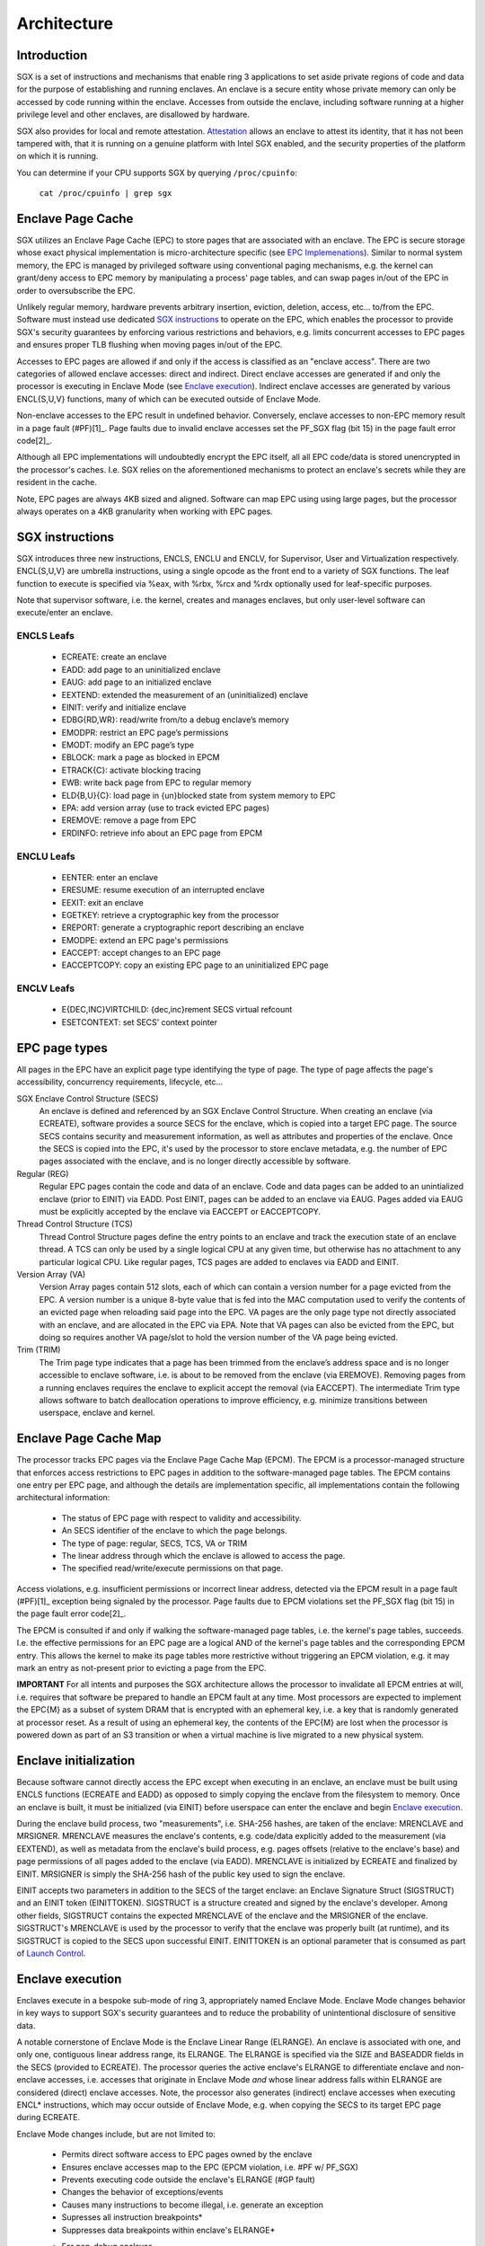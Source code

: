 .. SPDX-License-Identifier: GPL-2.0

============
Architecture
============

Introduction
============

SGX is a set of instructions and mechanisms that enable ring 3 applications to
set aside private regions of code and data for the purpose of establishing and
running enclaves.  An enclave is a secure entity whose private memory can only
be accessed by code running within the enclave.  Accesses from outside the
enclave, including software running at a higher privilege level and other
enclaves, are disallowed by hardware.

SGX also provides for local and remote attestation.  `Attestation`_ allows an
enclave to attest its identity, that it has not been tampered with, that it is
running on a genuine platform with Intel SGX enabled, and the security
properties of the platform on which it is running.

You can determine if your CPU supports SGX by querying ``/proc/cpuinfo``:

	``cat /proc/cpuinfo | grep sgx``


Enclave Page Cache
==================

SGX utilizes an Enclave Page Cache (EPC) to store pages that are associated
with an enclave.  The EPC is secure storage whose exact physical implementation
is micro-architecture specific (see `EPC Implemenations`_).  Similar to normal
system memory, the EPC is managed by privileged software using conventional
paging mechanisms, e.g. the kernel can grant/deny access to EPC memory by
manipulating a process' page tables, and can swap pages in/out of the EPC in
order to oversubscribe the EPC.

Unlikely regular memory, hardware prevents arbitrary insertion, eviction,
deletion, access, etc... to/from the EPC.  Software must instead use dedicated
`SGX instructions`_ to operate on the EPC, which enables the processor to
provide SGX's security guarantees by enforcing various restrictions and
behaviors, e.g. limits concurrent accesses to EPC pages and ensures proper TLB
flushing when moving pages in/out of the EPC.

Accesses to EPC pages are allowed if and only if the access is classified as an
"enclave access".  There are two categories of allowed enclave accesses: direct
and indirect.  Direct enclave accesses are generated if and only the processor
is executing in Enclave Mode (see `Enclave execution`_).  Indirect enclave
accesses are generated by various ENCL{S,U,V} functions, many of which can be
executed outside of Enclave Mode.

Non-enclave accesses to the EPC result in undefined behavior.  Conversely,
enclave accesses to non-EPC memory result in a page fault (#PF)[1]_.  Page
faults due to invalid enclave accesses set the PF_SGX flag (bit 15) in the page
fault error code[2]_.

Although all EPC implementations will undoubtedly encrypt the EPC itself, all
all EPC code/data is stored unencrypted in the processor's caches.  I.e. SGX
relies on the aforementioned mechanisms to protect an enclave's secrets while
they are resident in the cache.

Note, EPC pages are always 4KB sized and aligned.  Software can map EPC using
using large pages, but the processor always operates on a 4KB granularity when
working with EPC pages.


SGX instructions
================

SGX introduces three new instructions, ENCLS, ENCLU and ENCLV, for Supervisor,
User and Virtualization respectively.  ENCL{S,U,V} are umbrella instructions,
using a single opcode as the front end to a variety of SGX functions.  The leaf
function to execute is specified via %eax, with %rbx, %rcx and %rdx optionally
used for leaf-specific purposes.

Note that supervisor software, i.e. the kernel, creates and manages enclaves,
but only user-level software can execute/enter an enclave.

ENCLS Leafs
-----------

 - ECREATE: create an enclave
 - EADD: add page to an uninitialized enclave
 - EAUG: add page to an initialized enclave
 - EEXTEND: extended the measurement of an (uninitialized) enclave
 - EINIT: verify and initialize enclave
 - EDBG{RD,WR}: read/write from/to a debug enclave’s memory
 - EMODPR: restrict an EPC page’s permissions
 - EMODT: modify an EPC page’s type
 - EBLOCK: mark a page as blocked in EPCM
 - ETRACK{C}: activate blocking tracing
 - EWB: write back page from EPC to regular memory
 - ELD{B,U}{C}: load page in {un}blocked state from system memory to EPC
 - EPA: add version array (use to track evicted EPC pages)
 - EREMOVE: remove a page from EPC
 - ERDINFO: retrieve info about an EPC page from EPCM

ENCLU Leafs
-----------
 - EENTER: enter an enclave
 - ERESUME: resume execution of an interrupted enclave
 - EEXIT: exit an enclave
 - EGETKEY: retrieve a cryptographic key from the processor
 - EREPORT: generate a cryptographic report describing an enclave
 - EMODPE: extend an EPC page's permissions
 - EACCEPT: accept changes to an EPC page
 - EACCEPTCOPY: copy an existing EPC page to an uninitialized EPC page

ENCLV Leafs
-----------
 - E{DEC,INC}VIRTCHILD: {dec,inc}rement SECS virtual refcount
 - ESETCONTEXT: set SECS’ context pointer


EPC page types
==============

All pages in the EPC have an explicit page type identifying the type of page.
The type of page affects the page's accessibility, concurrency requirements,
lifecycle, etc...

SGX Enclave Control Structure (SECS)
    An enclave is defined and referenced by an SGX Enclave Control Structure.
    When creating an enclave (via ECREATE), software provides a source SECS for
    the enclave, which is copied into a target EPC page.  The source SECS
    contains security and measurement information, as well as attributes and
    properties of the enclave.  Once the SECS is copied into the EPC, it's used
    by the processor to store enclave metadata, e.g. the number of EPC pages
    associated with the enclave, and is no longer directly accessible by
    software.

Regular (REG)
    Regular EPC pages contain the code and data of an enclave.  Code and data
    pages can be added to an unintialized enclave (prior to EINIT) via EADD.
    Post EINIT, pages can be added to an enclave via EAUG.  Pages added via
    EAUG must be explicitly accepted by the enclave via EACCEPT or EACCEPTCOPY.

Thread Control Structure (TCS)
    Thread Control Structure pages define the entry points to an enclave and
    track the execution state of an enclave thread.  A TCS can only be used by
    a single logical CPU at any given time, but otherwise has no attachment to
    any particular logical CPU.  Like regular pages, TCS pages are added to
    enclaves via EADD and EINIT.

Version Array (VA)
   Version Array pages contain 512 slots, each of which can contain a version
   number for a page evicted from the EPC.  A version number is a unique 8-byte
   value that is fed into the MAC computation used to verify the contents of an
   evicted page when reloading said page into the EPC.  VA pages are the only
   page type not directly associated with an enclave, and are allocated in the
   EPC via EPA.   Note that VA pages can also be evicted from the EPC, but
   doing so requires another VA page/slot to hold the version number of the VA
   page being evicted.

Trim (TRIM)
   The Trim page type indicates that a page has been trimmed from the enclave’s
   address space and is no longer accessible to enclave software, i.e. is about
   to be removed from the enclave (via EREMOVE).  Removing pages from a running
   enclaves requires the enclave to explicit accept the removal (via EACCEPT).
   The intermediate Trim type allows software to batch deallocation operations
   to improve efficiency, e.g. minimize transitions between userspace, enclave
   and kernel.


Enclave Page Cache Map
======================

The processor tracks EPC pages via the Enclave Page Cache Map (EPCM).  The EPCM
is a processor-managed structure that enforces access restrictions to EPC pages
in addition to the software-managed page tables.  The EPCM contains one entry
per EPC page, and although the details are implementation specific, all
implementations contain the following architectural information:

 - The status of EPC page with respect to validity and accessibility.
 - An SECS identifier of the enclave to which the page belongs.
 - The type of page: regular, SECS, TCS, VA or TRIM
 - The linear address through which the enclave is allowed to access the page.
 - The specified read/write/execute permissions on that page.

Access violations, e.g. insufficient permissions or incorrect linear address,
detected via the EPCM result in a page fault (#PF)[1]_ exception being signaled
by the processor.  Page faults due to EPCM violations set the PF_SGX flag
(bit 15) in the page fault error code[2]_.

The EPCM is consulted if and only if walking the software-managed page tables,
i.e. the kernel's page tables, succeeds.  I.e. the effective permissions for an
EPC page are a logical AND of the kernel's page tables and the corresponding
EPCM entry.  This allows the kernel to make its page tables more restrictive
without triggering an EPCM violation, e.g. it may mark an entry as not-present
prior to evicting a page from the EPC.

**IMPORTANT** For all intents and purposes the SGX architecture allows the
processor to invalidate all EPCM entries at will, i.e. requires that software
be prepared to handle an EPCM fault at any time.  Most processors are expected
to implement the EPC{M} as a subset of system DRAM that is encrypted with an
ephemeral key, i.e. a key that is randomly generated at processor reset.  As a
result of using an ephemeral key, the contents of the EPC{M} are lost when the
processor is powered down as part of an S3 transition or when a virtual machine
is live migrated to a new physical system.


Enclave initialization
======================

Because software cannot directly access the EPC except when executing in an
enclave, an enclave must be built using ENCLS functions (ECREATE and EADD) as
opposed to simply copying the enclave from the filesystem to memory.  Once an
enclave is built, it must be initialized (via EINIT) before userspace can enter
the enclave and begin `Enclave execution`_.

During the enclave build process, two "measurements", i.e. SHA-256 hashes, are
taken of the enclave: MRENCLAVE and MRSIGNER.  MRENCLAVE measures the enclave's
contents,  e.g. code/data explicitly added to the measurement (via EEXTEND), as
well as metadata from the enclave's build process, e.g. pages offsets (relative
to the enclave's base) and page permissions of all pages added to the enclave
(via EADD).  MRENCLAVE is initialized by ECREATE and finalized by EINIT.
MRSIGNER is simply the SHA-256 hash of the public key used to sign the enclave.

EINIT accepts two parameters in addition to the SECS of the target enclave: an
Enclave Signature Struct (SIGSTRUCT) and an EINIT token (EINITTOKEN).
SIGSTRUCT is a structure created and signed by the enclave's developer.  Among
other fields, SIGSTRUCT contains the expected MRENCLAVE of the enclave and the
MRSIGNER of the enclave.  SIGSTRUCT's MRENCLAVE is used by the processor to
verify that the enclave was properly built (at runtime), and its SIGSTRUCT is
copied to the SECS upon successful EINIT.  EINITTOKEN is an optional parameter
that is consumed as part of `Launch Control`_.


Enclave execution
=================

Enclaves execute in a bespoke sub-mode of ring 3, appropriately named Enclave
Mode.  Enclave Mode changes behavior in key ways to support SGX's security
guarantees and to reduce the probability of unintentional disclosure of
sensitive data.

A notable cornerstone of Enclave Mode is the Enclave Linear Range (ELRANGE).
An enclave is associated with one, and only one, contiguous linear address
range, its ELRANGE.  The ELRANGE is specified via the SIZE and BASEADDR fields
in the SECS (provided to ECREATE).  The processor queries the active enclave's
ELRANGE to differentiate enclave and non-enclave accesses, i.e. accesses that
originate in Enclave Mode *and* whose linear address falls within ELRANGE are
considered (direct) enclave accesses.  Note, the processor also generates
(indirect) enclave accesses when executing ENCL* instructions, which may occur
outside of Enclave Mode, e.g. when copying the SECS to its target EPC page
during ECREATE.

Enclave Mode changes include, but are not limited to:

 - Permits direct software access to EPC pages owned by the enclave
 - Ensures enclave accesses map to the EPC (EPCM violation, i.e. #PF w/ PF_SGX)
 - Prevents executing code outside the enclave's ELRANGE (#GP fault)
 - Changes the behavior of exceptions/events
 - Causes many instructions to become illegal, i.e. generate an exception
 - Supresses all instruction breakpoints*
 - Suppresses data breakpoints within enclave's ELRANGE*

 * For non-debug enclaves.

Transitions to/from Enclave Mode have semantics that are a lovely blend of
SYSCALL, SYSRET and VM-Exit.  In normal execution, entering and exiting Enclave
Mode can only be done through EENTER and EEXIT respectively.  EENTER+EEXIT is
analogous to SYSCALL+SYSRET, e.g. EENTER/SYSCALL load RCX with the next RIP and
EEXIT/SYSRET load RIP from R{B,C}X, and EENTER can only jump to a predefined
location controlled by the enclave/kernel.

But when an exception, interrupt, VM-Exit, etc... occurs, enclave transitions
behave more like VM-Exit and VMRESUME.  To maintain the black box nature of the
enclave, the processor automatically switches register context when any of the
aforementioned events occur (the SDM refers to such events as Enclave Exiting
Events (EEE)).

To handle an EEE, the processor performs an Asynchronous Enclave Exits (AEX).
Note, although exceptions and traps are synchronous from a processor execution
perspective, the are asynchronous from the enclave's perspective as the enclave
is not provided an opportunity to save/fuzz state prior to exiting the enclave.
On an AEX, the processor exits the enclave to a predefined %rip called the
Asynchronous Exiting Pointer (AEP).  The AEP is specified at enclave entry (via
EENTER/ERESUME) and saved into the associated TCS, similar to how a hypervisor
specifies the VM-Exit target (via VMCS.HOST_RIP at VMLAUNCH/VMRESUME), i.e. the
the AEP is an exit location controlled by the enclave's untrusted runtime.

On an AEX, the processor fully exits the enclave prior to vectoring the event,
i.e. from the event handler's perspective the event occurred at the AEP.  Thus,
IRET/RSM/VMRESUME (from the event handler) returns control to the enclave's
untrusted runtime, which can take appropriate action, e.g. immediately ERESUME
the enclave on interrupts, forward expected exceptions to the enclave, restart
the enclave on fatal exceptions, and so on and so forth.

To preserve the enclave's state across AEX events, the processor automatically
saves architectural into a State Save Area (SSA).  Because SGX supports nested
AEX events, e.g. the untrusted runtime can re-EENTER the enclave after an AEX,
which can in turn trigger an AEX, the TCS holds a pointer to a stack of SSA
frames (as opposed to a single SSA), an index to the current SSA frame and the
total number of available frames.  When an AEX occurs, the processor saves the
architectural state into the TCS's current SSA frame.  The untrusted runtime
can then pop the last SSA frame (off the TCS's stack) via ERESUME, i.e. restart
the enclave after the AEX is handled.


Launch Control
==============

SGX provides a set of controls, referred to as Launch Control, that governs the
initialization of enclaves.  The processor internally stores a SHA-256 hash of
a 3072-bit RSA public key, i.e. a MRSIGNER, often referred to as the "LE pubkey
hash".  The LE pubkey hash is used during EINIT to prevent launching an enclave
without proper authorization.  In order for EINIT to succeed, the enclave's
MRSIGNER (from SIGSTRUCT) *or* the MRSIGNER of the enclave's EINITTOKEN must
match the LE pubkey hash.

An EINITTOKEN can only be created by a so called Launch Enclave (LE).  A LE is
an enclave with SECS.ATTRIBUTES.EINITTOKEN_KEY=1, which grants it access to the
EINITTOKEN_KEY (retrieved via EGETKEY).  EINITTOKENs provide a ready-built
mechanism for userspace to bless enclaves without requiring additional kernel
infrastructure.

Processors that support SGX Launch Control Configuration, enumerated by the
SGX_LC flag (bit 30 in CPUID 0x7.0x0.ECX), expose the LE pubkey hash as a set
of four MSRs, aptly named IA32_SGXLEPUBKEYHASH[0-3].  The reset value of the
MSRs is an internally defined (Intel) key (processors that don't support
SGX_LC also use an internally defined key, it's just not exposed to software).

While the IA32_SGXLEPUBKEYHASH MSRs are readable on any platform that supports
SGX_LC, the MSRs are only writable if the IA32_FEATURE_CONTROL is locked with
bit 17 ("SGX Launch Control Enable" per the SDM, or more accurately "SGX LE
pubkey hash writable") set to '1'.  Note, the MSRs are also writable prior to
`SGX activation`_.

Note, while "Launch Control Configuration" is the official feature name used by
the Intel SDM, other documentation may use the term "Flexible Launch Control",
or even simply "Launch Control".  Colloquially, the vast majority of usage of
the term "Launch Control" is synonymous with "Launch Control Configuration".


EPC oversubscription
====================

SGX supports the concept of EPC oversubscription.  Analogous to swapping system
DRAM to disk, enclave pages can be swapped from the EPC to memory, and later
reloaded from memory to the EPC.  But because the kernel is untrusted, swapping
pages in/out of the EPC has specialized requirements:

  - The kernel cannot directly access EPC memory, i.e. cannot copy data to/from
    the EPC.
  - The kernel must "prove" to hardware that there are no valid TLB entries for
    said page prior to eviction (a stale TLB entry would allow an attacker to
    bypass SGX access controls).
  - When loading a page back into the EPC, hardware must be able to verify
    the integrity and freshness of the data.
  - When loading an enclave page, e.g. regular and TCS pages, hardware must be
    able to associate the page with an SECS, i.e. refcount an enclaves pages.
    
To satisfy the above requirements, the CPU provides dedicated ENCLS functions
to support paging data in/out of the EPC:
    
  - EBLOCK: Mark a page as blocked in the EPC Map (EPCM).  Attempting to access
    a blocked page that misses the TLB will fault.
  - ETRACK: Activate TLB tracking.  Hardware verifies that all translations for
    pages marked as "blocked" have been flushed from the TLB.
  - EPA:    Add Version Array page to the EPC (see `EPC page types`_)
  - EWB:    Write back a page from EPC to memory, e.g. RAM.  Software must
    supply a VA slot, memory to hold the Paging Crypto Metadata (PCMD) of the
    page and obviously backing for the evicted page.
  - ELD*:   Load a page in {un}blocked state from memory to EPC.

Swapped EPC pages are {de,en}crypted on their way in/out of the EPC, e.g. EWB
encrypts and ELDU decrypts.  The version number (stored in a VA page) and PCMD
structure associated with an evicted EPC page seal a page (prevent undetected
modification) and ensure its freshness (prevent rollback to a stale version of
the page) while the page resides in unprotected storage, e.g. memory or disk.


Attestation
===========

SGX provides mechanisms that allow software to implement what Intel refers to
as Local Attestation (used by enclaves running on a the same physical platform
to securely identify one another) and Remote Attestation (a process by which an
enclave attests itself to a remote entity in order to gain the trust of said
entity).

The details of Local Attestation and Remote Attestation are far beyond the
scope of this document.  Please see Intel's Software Developer's Manual and/or
use your search engine of choice to learn more about SGX's attestation
capabilities.


EPC Implemenations
==================

PRM with MEE
--------------

Initial hardware support for SGX implements the EPC by reserving a chunk of
system DRAM, referred to as Processor Reserved Memory (PRM).   A percentage of
PRM is consumed by the processor to implement the EPCM, with the remainder of
PRM being exposed to software as the EPC.  PRM is configured by firmware via
dedicated PRM Range Registers (PRMRRs).   The PRMRRs are locked  which are locked as part of SGX activation, i.e.
resizing the PRM, and thus EPC, requires rebooting the system.

An autonomous hardware unit called the Memory Encryption Engine (MEE) protects
the confidentiality, integrity, and freshness of the PRM, e.g. {de,en}crypts
data as it is read/written from/to DRAM to provide confidentiality.


SGX activation
==============

Before SGX can be fully enabled, e.g. via FEATURE_CONTROL, the platform must
undergo explicit SGX activation.  SGX activation is a mechanism by which the
processor verifies and locks the platform configuration set by pre-boot
firmware, e.g. to ensure it satisfies SGX's security requirements.  Before
SGX is activated (and its configuration locked), firmware can modify the
PRMRRs, e.g. to set the base/size of the PRM and thus EPC, and can also write
the SGX_LEPUBKEYHASH MSRs.  Notably, the latter allows pre-boot firmware to
lock the SGX_LEPUBKEYHASH MSRs to a non-Intel value by writing the MSRs and
locking MSR_IA32_FEATURE_CONTROL without setting the "SGX LE pubkey hash
writable" flag, i.e. making the SGX_LEPUBKEYHASH MSRs readonly.


Footnotes
=========

.. [1] All processors that do not support the SGX2 ISA take an errata and
       signal #GP(0) instead of #PF(PF_SGX) when vectoring EPCM violations and
       faults due to enclave-accesses to non-EPC memory.

.. [2] Note that despite being vectored as a #PF, a #PF with PF_SGX has nothing
       to do with conventional paging.